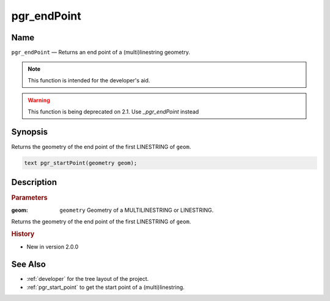 .. 
   ****************************************************************************
    pgRouting Manual
    Copyright(c) pgRouting Contributors

    This documentation is licensed under a Creative Commons Attribution-Share  
    Alike 3.0 License: http://creativecommons.org/licenses/by-sa/3.0/
   ****************************************************************************

.. _pgr_end_point:

pgr_endPoint 
===============================================================================

.. index:: 
	single: pgr_endPoint(geometry) -- deprecated

Name
-------------------------------------------------------------------------------

``pgr_endPoint`` — Returns an end point of a (multi)linestring geometry.

.. note:: This function is intended for the developer's aid. 

.. warning:: This function is being deprecated on 2.1. 
             Use `_pgr_endPoint` instead

Synopsis
-------------------------------------------------------------------------------

Returns the geometry of the end point of the first LINESTRING of ``geom``. 

.. code-block:: sql

	text pgr_startPoint(geometry geom);


Description
-------------------------------------------------------------------------------

.. rubric:: Parameters

:geom: ``geometry`` Geometry of a MULTILINESTRING or LINESTRING.

Returns the geometry of the end point of the first LINESTRING of ``geom``. 



.. rubric:: History

* New in version 2.0.0



See Also
-------------------------------------------------------------------------------

* :ref:`developer` for the tree layout of the project.
* :ref:`pgr_start_point` to get the start point of a (multi)linestring.


